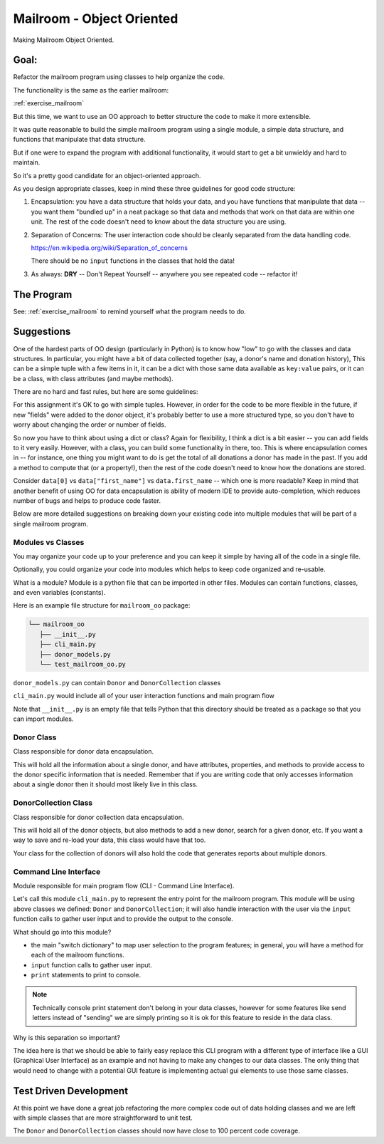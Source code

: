 .. _exercise_mailroom_oo:

Mailroom - Object Oriented
==========================

Making Mailroom Object Oriented.

Goal:
-----

Refactor the mailroom program using classes to help organize the code.

The functionality is the same as the earlier mailroom:

:ref:`exercise_mailroom`

But this time, we want to use an OO approach to better structure the code to make it more extensible.

It was quite reasonable to build the simple mailroom program using a
single module, a simple data structure, and functions that manipulate
that data structure.

But if one were to expand the program with additional functionality, it
would start to get a bit unwieldy and hard to maintain.

So it's a pretty good candidate for an object-oriented approach.

As you design appropriate classes, keep in mind these three guidelines for good code structure:


1) Encapsulation: you have a data structure that holds your data, and you have functions that manipulate that data -- you want them "bundled up" in a neat package so that data and methods that work on that data are within one unit. The rest of the code doesn't need to know about the data structure you are using.

2) Separation of Concerns: The user interaction code should be cleanly separated from the data handling code.

   https://en.wikipedia.org/wiki/Separation_of_concerns

   There should be no ``input`` functions in the classes that hold the data!

3) As always: **DRY** -- Don't Repeat Yourself -- anywhere you see repeated code -- refactor it!


The Program
-----------

See: :ref:`exercise_mailroom` to remind yourself what the program needs to do.


Suggestions
-----------

One of the hardest parts of OO design (particularly in Python) is to know how "low" to go with the classes and data structures. In particular, you might have a bit of data collected together (say, a donor's name and donation history), This can be a simple tuple with a few items in it, it can be a dict with those same data available as ``key:value`` pairs, or it can be a class, with class attributes (and maybe methods).

There are no hard and fast rules, but here are some guidelines:

For this assignment it's OK to go with simple tuples. However, in order for the code to be more flexible in the future, if new "fields" were added to the donor object, it's probably better to use a more structured type, so you don't have to worry about changing the order or number of fields.

So now you have to think about using a dict or class? Again for flexibility, I think a dict is a bit easier -- you can add fields to it very easily. However, with a class, you can build some functionality in there, too. This is where encapsulation comes in -- for instance, one thing you might want to do is get the total of all donations a donor has made in the past. If you add a method to compute that (or a property!), then the rest of the code doesn't need to know how the donations are stored.

Consider ``data[0]`` vs ``data["first_name"]`` vs ``data.first_name`` -- which one is more readable? Keep in mind that another benefit of using OO for data encapsulation is ability of modern IDE to provide auto-completion, which reduces number of bugs and helps to produce code faster.

Below are more detailed suggestions on breaking down your existing code into multiple modules that will be part of a single mailroom program.


Modules vs Classes
...................

You may organize your code up to your preference and you can keep it simple by having all of the code in a single file.

Optionally, you could organize your code into modules which helps to keep code organized and re-usable.

What is a module? Module is a python file that can be imported in other files.
Modules can contain functions, classes, and even variables (constants).

Here is an example file structure for ``mailroom_oo`` package:

.. code-block:: bash

  └── mailroom_oo
     ├── __init__.py
     ├── cli_main.py
     ├── donor_models.py
     └── test_mailroom_oo.py


``donor_models.py`` can contain ``Donor`` and ``DonorCollection`` classes

``cli_main.py`` would include all of your user interaction functions and main program flow

Note that ``__init__.py`` is an empty file that tells Python that this directory should be treated as a package so that you can import modules.

Donor Class
...........

Class responsible for donor data encapsulation.

This will hold all the information about a single donor, and have attributes, properties, and methods to provide access to the donor specific information that is needed.
Remember that if you are writing code that only accesses information about a single donor then it should most likely live in this class.

DonorCollection Class
.....................

Class responsible for donor collection data encapsulation.

This will hold all of the donor objects, but also methods to add a new donor, search for a given donor, etc. If you want a way to save and re-load your data, this class would have that too.

Your class for the collection of donors will also hold the code that generates reports about multiple donors.


Command Line Interface
.......................

Module responsible for main program flow (CLI - Command Line Interface).

Let's call this module ``cli_main.py`` to represent the entry point for the mailroom program. This module will be using above classes we defined: ``Donor`` and ``DonorCollection``; it will also handle interaction with the user via the ``input`` function calls to gather user input and to provide the output to the console.

What should go into this module?

* the main "switch dictionary" to map user selection to the program features; in general, you will have a method for each of the mailroom functions.
* ``input`` function calls to gather user input.
* ``print`` statements to print to console.


.. note::  Technically console print statement don't belong in your data classes, however for some features like send letters instead of "sending" we are simply printing so it is ok for this feature to reside in the data class.


Why is this separation so important?

The idea here is that we should be able to fairly easy replace this CLI program with a different type of interface like a GUI (Graphical User Interface) as an example and not having to make any changes to our data classes.
The only thing that would need to change with a potential GUI feature is implementing actual gui elements to use those same classes.

Test Driven Development
-----------------------

At this point we have done a great job refactoring the more complex code out of data holding classes and we are left with simple classes that are more straightforward to unit test.

The ``Donor`` and ``DonorCollection`` classes should now have close to 100 percent code coverage.
